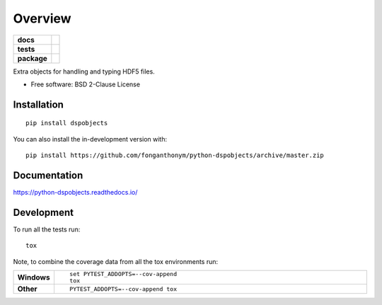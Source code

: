 ========
Overview
========

.. start-badges

.. list-table::
    :stub-columns: 1

    * - docs
      - |docs|
    * - tests
      - | |travis| |appveyor| |requires|
        | |codecov|
    * - package
      - | |version| |wheel| |supported-versions| |supported-implementations|
        | |commits-since|
.. |docs| image:: https://readthedocs.org/projects/python-dspobjects/badge/?style=flat
    :target: https://python-dspobjects.readthedocs.io/
    :alt: Documentation Status

.. |travis| image:: https://api.travis-ci.com/fonganthonym/python-dspobjects.svg?branch=master
    :alt: Travis-CI Build Status
    :target: https://travis-ci.com/github/fonganthonym/python-dspobjects

.. |appveyor| image:: https://ci.appveyor.com/api/projects/status/github/fonganthonym/python-dspobjects?branch=master&svg=true
    :alt: AppVeyor Build Status
    :target: https://ci.appveyor.com/project/fonganthonym/python-dspobjects

.. |requires| image:: https://requires.io/github/fonganthonym/python-dspobjects/requirements.svg?branch=master
    :alt: Requirements Status
    :target: https://requires.io/github/fonganthonym/python-dspobjects/requirements/?branch=master

.. |codecov| image:: https://codecov.io/gh/fonganthonym/python-dspobjects/branch/master/graphs/badge.svg?branch=master
    :alt: Coverage Status
    :target: https://codecov.io/github/fonganthonym/python-dspobjects

.. |version| image:: https://img.shields.io/pypi/v/dspobjects.svg
    :alt: PyPI Package latest release
    :target: https://pypi.org/project/dspobjects

.. |wheel| image:: https://img.shields.io/pypi/wheel/dspobjects.svg
    :alt: PyPI Wheel
    :target: https://pypi.org/project/dspobjects

.. |supported-versions| image:: https://img.shields.io/pypi/pyversions/dspobjects.svg
    :alt: Supported versions
    :target: https://pypi.org/project/dspobjects

.. |supported-implementations| image:: https://img.shields.io/pypi/implementation/dspobjects.svg
    :alt: Supported implementations
    :target: https://pypi.org/project/dspobjects

.. |commits-since| image:: https://img.shields.io/github/commits-since/fonganthonym/python-dspobjects/v0.1.0.svg
    :alt: Commits since latest release
    :target: https://github.com/fonganthonym/python-dspobjects/compare/v0.1.0...master



.. end-badges

Extra objects for handling and typing HDF5 files.

* Free software: BSD 2-Clause License

Installation
============

::

    pip install dspobjects

You can also install the in-development version with::

    pip install https://github.com/fonganthonym/python-dspobjects/archive/master.zip


Documentation
=============


https://python-dspobjects.readthedocs.io/


Development
===========

To run all the tests run::

    tox

Note, to combine the coverage data from all the tox environments run:

.. list-table::
    :widths: 10 90
    :stub-columns: 1

    - - Windows
      - ::

            set PYTEST_ADDOPTS=--cov-append
            tox

    - - Other
      - ::

            PYTEST_ADDOPTS=--cov-append tox
